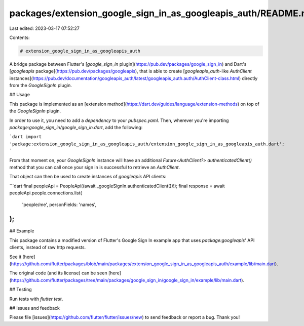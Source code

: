 packages/extension_google_sign_in_as_googleapis_auth/README.md
==============================================================

Last edited: 2023-03-17 07:52:27

Contents:

.. code-block:: md

    # extension_google_sign_in_as_googleapis_auth

A bridge package between Flutter's [`google_sign_in` plugin](https://pub.dev/packages/google_sign_in) and Dart's [`googleapis` package](https://pub.dev/packages/googleapis), that is able to create [`googleapis_auth`-like `AuthClient` instances](https://pub.dev/documentation/googleapis_auth/latest/googleapis_auth.auth/AuthClient-class.html) directly from the `GoogleSignIn` plugin.

## Usage

This package is implemented as an [extension method](https://dart.dev/guides/language/extension-methods) on top of the `GoogleSignIn` plugin.

In order to use it, you need to add a `dependency` to your `pubspec.yaml`. Then, wherever you're importing `package:google_sign_in/google_sign_in.dart`, add the following:

```dart
import 'package:extension_google_sign_in_as_googleapis_auth/extension_google_sign_in_as_googleapis_auth.dart';
```

From that moment on, your `GoogleSignIn` instance will have an additional `Future<AuthClient?> authenticatedClient()` method that you can call once your sign in is successful to retrieve an `AuthClient`.

That object can then be used to create instances of `googleapis` API clients:

```dart
final peopleApi = PeopleApi((await _googleSignIn.authenticatedClient())!);
final response = await peopleApi.people.connections.list(
  'people/me',
  personFields: 'names',
);
```

## Example

This package contains a modified version of Flutter's Google Sign In example app that uses `package:googleapis`' API clients, instead of raw http requests.

See it [here](https://github.com/flutter/packages/blob/main/packages/extension_google_sign_in_as_googleapis_auth/example/lib/main.dart).

The original code (and its license) can be seen [here](https://github.com/flutter/packages/tree/main/packages/google_sign_in/google_sign_in/example/lib/main.dart).

## Testing

Run tests with `flutter test`.

## Issues and feedback

Please file [issues](https://github.com/flutter/flutter/issues/new)
to send feedback or report a bug. Thank you!


